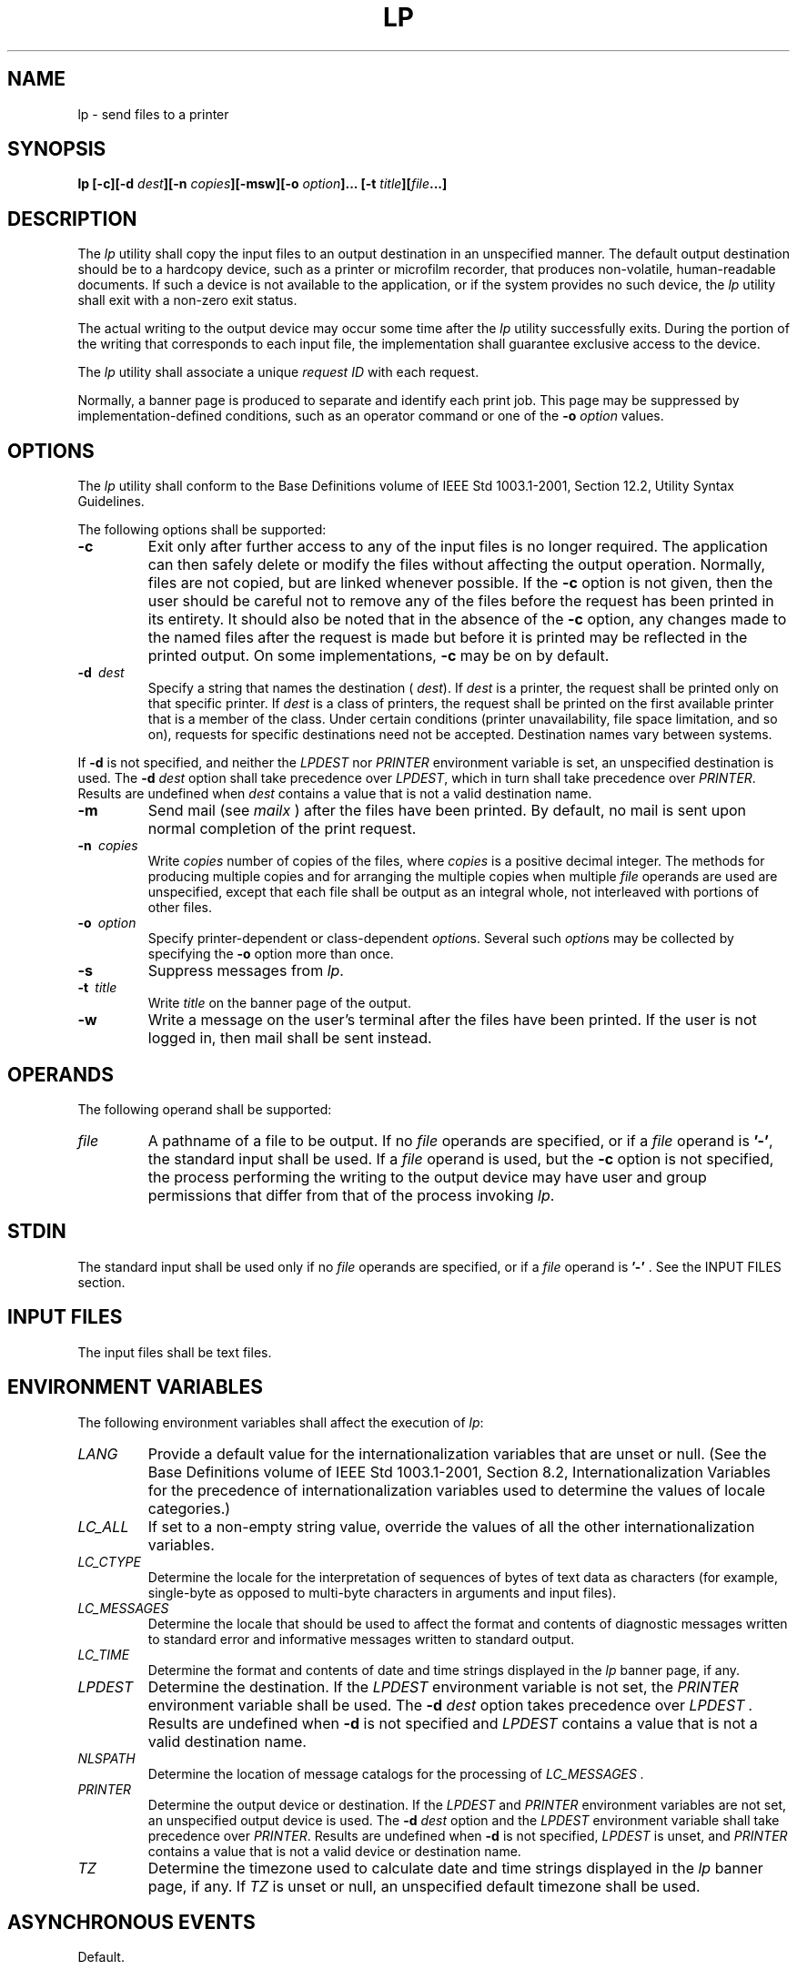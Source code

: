 .\" Copyright (c) 2001-2003 The Open Group, All Rights Reserved 
.TH "LP" 1 2003 "IEEE/The Open Group" "POSIX Programmer's Manual"
.\" lp 
.SH NAME
lp \- send files to a printer
.SH SYNOPSIS
.LP
\fBlp\fP \fB[\fP\fB-c\fP\fB][\fP\fB-d\fP \fIdest\fP\fB][\fP\fB-n\fP
\fIcopies\fP\fB][\fP\fB-msw\fP\fB][\fP\fB-o\fP \fIoption\fP\fB]\fP\fB...\fP
\fB[\fP\fB-t\fP
\fItitle\fP\fB][\fP\fIfile\fP\fB...\fP\fB]\fP
.SH DESCRIPTION
.LP
The \fIlp\fP utility shall copy the input files to an output destination
in an unspecified manner. The default output
destination should be to a hardcopy device, such as a printer or microfilm
recorder, that produces non-volatile, human-readable
documents. If such a device is not available to the application, or
if the system provides no such device, the \fIlp\fP utility
shall exit with a non-zero exit status.
.LP
The actual writing to the output device may occur some time after
the \fIlp\fP utility successfully exits. During the portion
of the writing that corresponds to each input file, the implementation
shall guarantee exclusive access to the device.
.LP
The \fIlp\fP utility shall associate a unique \fIrequest ID\fP with
each request.
.LP
Normally, a banner page is produced to separate and identify each
print job. This page may be suppressed by
implementation-defined conditions, such as an operator command or
one of the \fB-o\fP \fIoption\fP values.
.SH OPTIONS
.LP
The \fIlp\fP utility shall conform to the Base Definitions volume
of IEEE\ Std\ 1003.1-2001, Section 12.2, Utility Syntax Guidelines.
.LP
The following options shall be supported:
.TP 7
\fB-c\fP
Exit only after further access to any of the input files is no longer
required. The application can then safely delete or
modify the files without affecting the output operation. Normally,
files are not copied, but are linked whenever possible. If the
\fB-c\fP option is not given, then the user should be careful not
to remove any of the files before the request has been printed
in its entirety. It should also be noted that in the absence of the
\fB-c\fP option, any changes made to the named files after the
request is made but before it is printed may be reflected in the printed
output. On some implementations, \fB-c\fP may be on by
default.
.TP 7
\fB-d\ \fP \fIdest\fP
Specify a string that names the destination ( \fIdest\fP). If \fIdest\fP
is a printer, the request shall be printed only on
that specific printer. If \fIdest\fP is a class of printers, the request
shall be printed on the first available printer that is a
member of the class. Under certain conditions (printer unavailability,
file space limitation, and so on), requests for specific
destinations need not be accepted. Destination names vary between
systems. 
.LP
If \fB-d\fP is not specified, and neither the \fILPDEST\fP nor \fIPRINTER\fP
environment variable is set, an unspecified
destination is used. The \fB-d\fP \fIdest\fP option shall take precedence
over \fILPDEST\fP,  which in turn shall take
precedence over \fIPRINTER\fP.  Results are undefined when \fIdest\fP
contains a value that is not a valid destination name.
.TP 7
\fB-m\fP
Send mail (see \fImailx\fP ) after the files have been printed. By
default, no mail is sent upon
normal completion of the print request.
.TP 7
\fB-n\ \fP \fIcopies\fP
Write \fIcopies\fP number of copies of the files, where \fIcopies\fP
is a positive decimal integer. The methods for producing
multiple copies and for arranging the multiple copies when multiple
\fIfile\fP operands are used are unspecified, except that each
file shall be output as an integral whole, not interleaved with portions
of other files.
.TP 7
\fB-o\ \fP \fIoption\fP
Specify printer-dependent or class-dependent \fIoption\fPs. Several
such \fIoption\fPs may be collected by specifying the
\fB-o\fP option more than once.
.TP 7
\fB-s\fP
Suppress messages from \fIlp\fP.
.TP 7
\fB-t\ \fP \fItitle\fP
Write \fItitle\fP on the banner page of the output.
.TP 7
\fB-w\fP
Write a message on the user's terminal after the files have been printed.
If the user is not logged in, then mail shall be sent
instead.
.sp
.SH OPERANDS
.LP
The following operand shall be supported:
.TP 7
\fIfile\fP
A pathname of a file to be output. If no \fIfile\fP operands are specified,
or if a \fIfile\fP operand is \fB'-'\fP, the
standard input shall be used. If a \fIfile\fP operand is used, but
the \fB-c\fP option is not specified, the process performing
the writing to the output device may have user and group permissions
that differ from that of the process invoking \fIlp\fP.
.sp
.SH STDIN
.LP
The standard input shall be used only if no \fIfile\fP operands are
specified, or if a \fIfile\fP operand is \fB'-'\fP .
See the INPUT FILES section.
.SH INPUT FILES
.LP
The input files shall be text files.
.SH ENVIRONMENT VARIABLES
.LP
The following environment variables shall affect the execution of
\fIlp\fP:
.TP 7
\fILANG\fP
Provide a default value for the internationalization variables that
are unset or null. (See the Base Definitions volume of
IEEE\ Std\ 1003.1-2001, Section 8.2, Internationalization Variables
for
the precedence of internationalization variables used to determine
the values of locale categories.)
.TP 7
\fILC_ALL\fP
If set to a non-empty string value, override the values of all the
other internationalization variables.
.TP 7
\fILC_CTYPE\fP
Determine the locale for the interpretation of sequences of bytes
of text data as characters (for example, single-byte as
opposed to multi-byte characters in arguments and input files).
.TP 7
\fILC_MESSAGES\fP
Determine the locale that should be used to affect the format and
contents of diagnostic messages written to standard error and
informative messages written to standard output.
.TP 7
\fILC_TIME\fP
Determine the format and contents of date and time strings displayed
in the \fIlp\fP banner page, if any.
.TP 7
\fILPDEST\fP
Determine the destination. If the \fILPDEST\fP environment variable
is not set, the \fIPRINTER\fP environment variable shall
be used. The \fB-d\fP \fIdest\fP option takes precedence over \fILPDEST
\&.\fP Results are undefined when \fB-d\fP is not
specified and \fILPDEST\fP contains a value that is not a valid destination
name.
.TP 7
\fINLSPATH\fP
Determine the location of message catalogs for the processing of \fILC_MESSAGES
\&.\fP 
.TP 7
\fIPRINTER\fP
Determine the output device or destination. If the \fILPDEST\fP and
\fIPRINTER\fP environment variables are not set, an
unspecified output device is used. The \fB-d\fP \fIdest\fP option
and the \fILPDEST\fP environment variable shall take
precedence over \fIPRINTER\fP.  Results are undefined when \fB-d\fP
is not specified, \fILPDEST\fP is unset, and \fIPRINTER\fP
contains a value that is not a valid device or destination name.
.TP 7
\fITZ\fP
Determine the timezone used to calculate date and time strings displayed
in the \fIlp\fP banner page, if any. If \fITZ\fP is
unset or null, an unspecified default timezone shall be used.
.sp
.SH ASYNCHRONOUS EVENTS
.LP
Default.
.SH STDOUT
.LP
The \fIlp\fP utility shall write a \fIrequest ID\fP to the standard
output, unless \fB-s\fP is specified. The format of the
message is unspecified. The request ID can be used on systems supporting
the historical \fIcancel\fP and \fIlpstat\fP
utilities.
.SH STDERR
.LP
The standard error shall be used only for diagnostic messages.
.SH OUTPUT FILES
.LP
None.
.SH EXTENDED DESCRIPTION
.LP
None.
.SH EXIT STATUS
.LP
The following exit values shall be returned:
.TP 7
\ 0
All input files were processed successfully.
.TP 7
>0
No output device was available, or an error occurred.
.sp
.SH CONSEQUENCES OF ERRORS
.LP
Default.
.LP
\fIThe following sections are informative.\fP
.SH APPLICATION USAGE
.LP
The \fIpr\fP and \fIfold\fP utilities can be used to
achieve reasonable formatting for the implementation's default page
size.
.LP
A conforming application can use one of the \fIfile\fP operands only
with the \fB-c\fP option or if the file is publicly
readable and guaranteed to be available at the time of printing. This
is because IEEE\ Std\ 1003.1-2001 gives the
implementation the freedom to queue up the request for printing at
some later time by a different process that might not be able to
access the file.
.SH EXAMPLES
.IP " 1." 4
To print file \fIfile\fP:
.sp
.RS
.nf

\fBlp -c\fP \fIfile\fP
.fi
.RE
.LP
.IP " 2." 4
To print multiple files with headers:
.sp
.RS
.nf

\fBpr\fP \fIfile1 file2\fP \fB| lp
\fP
.fi
.RE
.LP
.SH RATIONALE
.LP
The \fIlp\fP utility was designed to be a basic version of a utility
that is already available in many historical
implementations. The standard developers considered that it should
be implementable simply as:
.sp
.RS
.nf

\fBcat "$@" > /dev/lp
\fP
.fi
.RE
.LP
after appropriate processing of options, if that is how the implementation
chose to do it and if exclusive access could be
granted (so that two users did not write to the device simultaneously).
Although in the future the standard developers may add
other options to this utility, it should always be able to execute
with no options or operands and send the standard input to an
unspecified output device.
.LP
This volume of IEEE\ Std\ 1003.1-2001 makes no representations concerning
the format of the printed output, except that
it must be "human-readable" and "non-volatile". Thus, writing by default
to a disk or tape drive or a display terminal would
not qualify. (Such destinations are not prohibited when \fB-d\fP \fIdest\fP,
\fILPDEST\fP,  or \fIPRINTER\fP are used,
however.)
.LP
This volume of IEEE\ Std\ 1003.1-2001 is worded such that a "print
job" consisting of multiple input files, possibly
in multiple copies, is guaranteed to print so that any one file is
not intermixed with another, but there is no statement that all
the files or copies have to print out together.
.LP
The \fB-c\fP option may imply a spooling operation, but this is not
required. The utility can be implemented to wait until the
printer is ready and then wait until it is finished. Because of that,
there is no attempt to define a queuing mechanism
(priorities, classes of output, and so on).
.LP
On some historical systems, the request ID reported on the STDOUT
can be used to later cancel or find the status of a request
using utilities not defined in this volume of IEEE\ Std\ 1003.1-2001.
.LP
Although the historical System V \fIlp\fP and BSD \fIlpr\fP utilities
have provided similar functionality, they used different
names for the environment variable specifying the destination printer.
Since the name of the utility here is \fIlp\fP,
\fILPDEST\fP (used by the System V \fIlp\fP utility) was given precedence
over \fIPRINTER\fP (used by the BSD \fIlpr\fP
utility). Since environments of users frequently contain one or the
other environment variable, the \fIlp\fP utility is required
to recognize both. If this was not done, many applications would send
output to unexpected output devices when users moved from
system to system.
.LP
Some have commented that \fIlp\fP has far too little functionality
to make it worthwhile. Requests have proposed additional
options or operands or both that added functionality. The requests
included:
.IP " *" 3
Wording \fIrequiring\fP the output to be "hardcopy"
.LP
.IP " *" 3
A requirement for multiple printers
.LP
.IP " *" 3
Options for supporting various page-description languages
.LP
.LP
Given that a compliant system is not required to even have a printer,
placing further restrictions upon the behavior of the
printer is not useful. Since hardcopy format is so application-dependent,
it is difficult, if not impossible, to select a
reasonable subset of functionality that should be required on all
compliant systems.
.LP
The term \fIunspecified\fP is used in this section in lieu of \fIimplementation-defined\fP
as most known implementations would
not be able to make definitive statements in their conformance documents;
the existence and usage of printers is very dependent on
how the system administrator configures each individual system.
.LP
Since the default destination, device type, queuing mechanisms, and
acceptable forms of input are all unspecified, usage
guidelines for what a conforming application can do are as follows:
.IP " *" 3
Use the command in a pipeline, or with \fB-c\fP, so that there are
no permission problems and the files can be safely deleted
or modified.
.LP
.IP " *" 3
Limit output to text files of reasonable line lengths and printable
characters and include no device-specific formatting
information, such as a page description language. The meaning of "reasonable"
in this context can only be answered as a
quality-of-implementation issue, but it should be apparent from historical
usage patterns in the industry and the locale. The \fIpr\fP and \fIfold\fP
utilities can be used to achieve
reasonable formatting for the default page size of the implementation.
.LP
.LP
Alternatively, the application can arrange its installation in such
a way that it requires the system administrator or operator
to provide the appropriate information on \fIlp\fP options and environment
variable values.
.LP
At a minimum, having this utility in this volume of IEEE\ Std\ 1003.1-2001
tells the industry that conforming
applications require a means to print output and provides at least
a command name and \fILPDEST\fP routing mechanism that can be
used for discussions between vendors, application writers, and users.
The use of "should" in the DESCRIPTION of \fIlp\fP clearly
shows the intent of the standard developers, even if they cannot mandate
that all systems (such as laptops) have printers.
.LP
This volume of IEEE\ Std\ 1003.1-2001 does not specify what the ownership
of the process performing the writing to the
output device may be. If \fB-c\fP is not used, it is unspecified whether
the process performing the writing to the output device
has permission to read \fIfile\fP if there are any restrictions in
place on who may read \fIfile\fP until after it is printed.
Also, if \fB-c\fP is not used, the results of deleting \fIfile\fP
before it is printed are unspecified.
.SH FUTURE DIRECTIONS
.LP
None.
.SH SEE ALSO
.LP
\fImailx\fP
.SH COPYRIGHT
Portions of this text are reprinted and reproduced in electronic form
from IEEE Std 1003.1, 2003 Edition, Standard for Information Technology
-- Portable Operating System Interface (POSIX), The Open Group Base
Specifications Issue 6, Copyright (C) 2001-2003 by the Institute of
Electrical and Electronics Engineers, Inc and The Open Group. In the
event of any discrepancy between this version and the original IEEE and
The Open Group Standard, the original IEEE and The Open Group Standard
is the referee document. The original Standard can be obtained online at
http://www.opengroup.org/unix/online.html .
